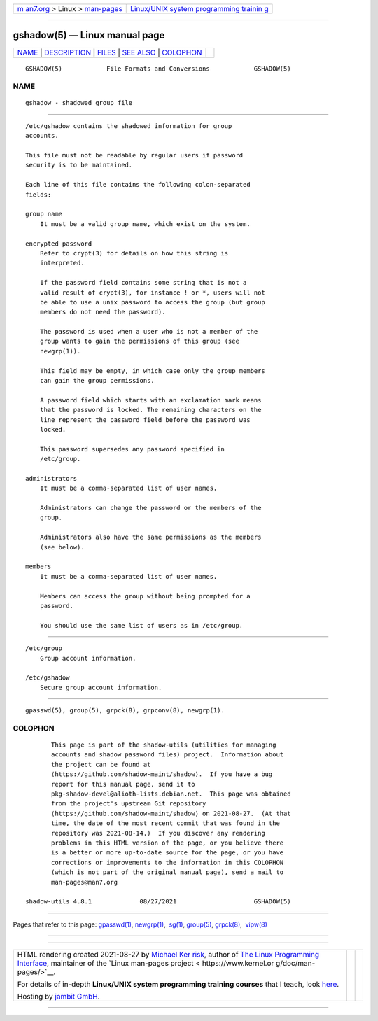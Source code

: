 .. container:: page-top

.. container:: nav-bar

   +----------------------------------+----------------------------------+
   | `m                               | `Linux/UNIX system programming   |
   | an7.org <../../../index.html>`__ | trainin                          |
   | > Linux >                        | g <http://man7.org/training/>`__ |
   | `man-pages <../index.html>`__    |                                  |
   +----------------------------------+----------------------------------+

--------------

gshadow(5) — Linux manual page
==============================

+-----------------------------------+-----------------------------------+
| `NAME <#NAME>`__ \|               |                                   |
| `DESCRIPTION <#DESCRIPTION>`__ \| |                                   |
| `FILES <#FILES>`__ \|             |                                   |
| `SEE ALSO <#SEE_ALSO>`__ \|       |                                   |
| `COLOPHON <#COLOPHON>`__          |                                   |
+-----------------------------------+-----------------------------------+
| .. container:: man-search-box     |                                   |
+-----------------------------------+-----------------------------------+

::

   GSHADOW(5)            File Formats and Conversions            GSHADOW(5)

NAME
-------------------------------------------------

::

          gshadow - shadowed group file


---------------------------------------------------------------

::

          /etc/gshadow contains the shadowed information for group
          accounts.

          This file must not be readable by regular users if password
          security is to be maintained.

          Each line of this file contains the following colon-separated
          fields:

          group name
              It must be a valid group name, which exist on the system.

          encrypted password
              Refer to crypt(3) for details on how this string is
              interpreted.

              If the password field contains some string that is not a
              valid result of crypt(3), for instance ! or *, users will not
              be able to use a unix password to access the group (but group
              members do not need the password).

              The password is used when a user who is not a member of the
              group wants to gain the permissions of this group (see
              newgrp(1)).

              This field may be empty, in which case only the group members
              can gain the group permissions.

              A password field which starts with an exclamation mark means
              that the password is locked. The remaining characters on the
              line represent the password field before the password was
              locked.

              This password supersedes any password specified in
              /etc/group.

          administrators
              It must be a comma-separated list of user names.

              Administrators can change the password or the members of the
              group.

              Administrators also have the same permissions as the members
              (see below).

          members
              It must be a comma-separated list of user names.

              Members can access the group without being prompted for a
              password.

              You should use the same list of users as in /etc/group.


---------------------------------------------------

::

          /etc/group
              Group account information.

          /etc/gshadow
              Secure group account information.


---------------------------------------------------------

::

          gpasswd(5), group(5), grpck(8), grpconv(8), newgrp(1).

COLOPHON
---------------------------------------------------------

::

          This page is part of the shadow-utils (utilities for managing
          accounts and shadow password files) project.  Information about
          the project can be found at 
          ⟨https://github.com/shadow-maint/shadow⟩.  If you have a bug
          report for this manual page, send it to
          pkg-shadow-devel@alioth-lists.debian.net.  This page was obtained
          from the project's upstream Git repository
          ⟨https://github.com/shadow-maint/shadow⟩ on 2021-08-27.  (At that
          time, the date of the most recent commit that was found in the
          repository was 2021-08-14.)  If you discover any rendering
          problems in this HTML version of the page, or you believe there
          is a better or more up-to-date source for the page, or you have
          corrections or improvements to the information in this COLOPHON
          (which is not part of the original manual page), send a mail to
          man-pages@man7.org

   shadow-utils 4.8.1             08/27/2021                     GSHADOW(5)

--------------

Pages that refer to this page: `gpasswd(1) <../man1/gpasswd.1.html>`__, 
`newgrp(1) <../man1/newgrp.1.html>`__,  `sg(1) <../man1/sg.1.html>`__, 
`group(5) <../man5/group.5.html>`__, 
`grpck(8) <../man8/grpck.8.html>`__,  `vipw(8) <../man8/vipw.8.html>`__

--------------

--------------

.. container:: footer

   +-----------------------+-----------------------+-----------------------+
   | HTML rendering        |                       | |Cover of TLPI|       |
   | created 2021-08-27 by |                       |                       |
   | `Michael              |                       |                       |
   | Ker                   |                       |                       |
   | risk <https://man7.or |                       |                       |
   | g/mtk/index.html>`__, |                       |                       |
   | author of `The Linux  |                       |                       |
   | Programming           |                       |                       |
   | Interface <https:     |                       |                       |
   | //man7.org/tlpi/>`__, |                       |                       |
   | maintainer of the     |                       |                       |
   | `Linux man-pages      |                       |                       |
   | project <             |                       |                       |
   | https://www.kernel.or |                       |                       |
   | g/doc/man-pages/>`__. |                       |                       |
   |                       |                       |                       |
   | For details of        |                       |                       |
   | in-depth **Linux/UNIX |                       |                       |
   | system programming    |                       |                       |
   | training courses**    |                       |                       |
   | that I teach, look    |                       |                       |
   | `here <https://ma     |                       |                       |
   | n7.org/training/>`__. |                       |                       |
   |                       |                       |                       |
   | Hosting by `jambit    |                       |                       |
   | GmbH                  |                       |                       |
   | <https://www.jambit.c |                       |                       |
   | om/index_en.html>`__. |                       |                       |
   +-----------------------+-----------------------+-----------------------+

--------------

.. container:: statcounter

   |Web Analytics Made Easy - StatCounter|

.. |Cover of TLPI| image:: https://man7.org/tlpi/cover/TLPI-front-cover-vsmall.png
   :target: https://man7.org/tlpi/
.. |Web Analytics Made Easy - StatCounter| image:: https://c.statcounter.com/7422636/0/9b6714ff/1/
   :class: statcounter
   :target: https://statcounter.com/
